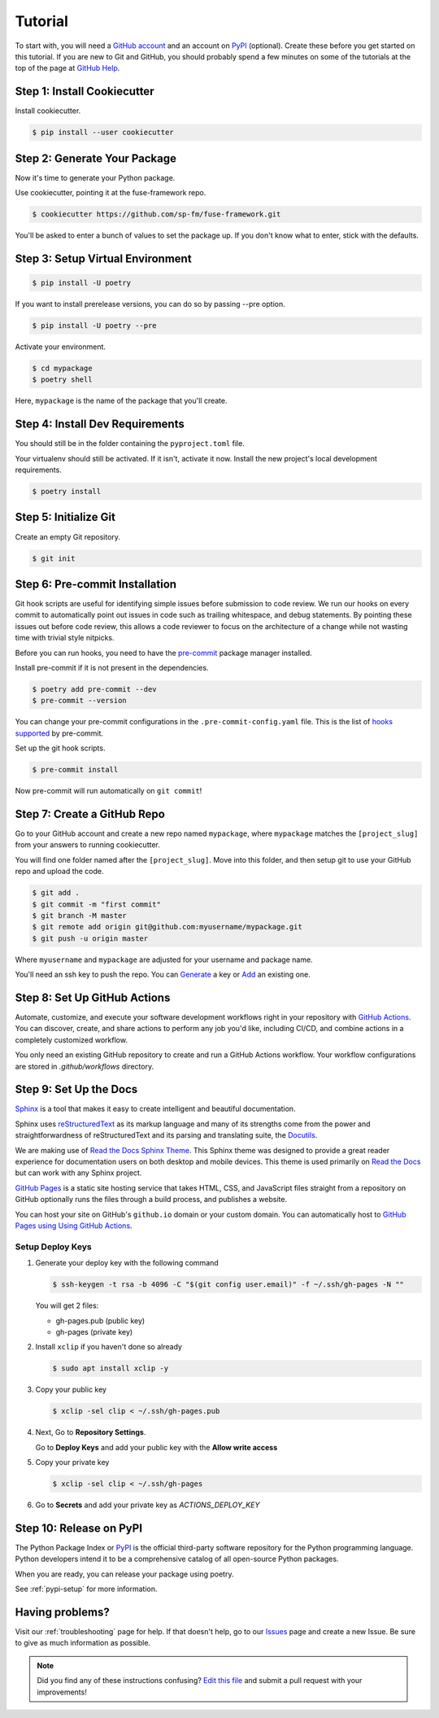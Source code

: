 Tutorial
========

To start with, you will need a `GitHub account`_ and an account on `PyPI`_ (optional).
Create these before you get started on this tutorial. If you are new to Git and
GitHub, you should probably spend a few minutes on some of the tutorials at the
top of the page at `GitHub Help`_.

.. _GitHub account: https://github.com/
.. _PyPI: https://pypi.python.org/pypi
.. _GitHub Help: https://help.github.com/


Step 1: Install Cookiecutter
----------------------------

Install cookiecutter.

.. code-block:: console

    $ pip install --user cookiecutter


Step 2: Generate Your Package
-----------------------------

Now it's time to generate your Python package.

Use cookiecutter, pointing it at the fuse-framework repo.

.. code-block:: console

    $ cookiecutter https://github.com/sp-fm/fuse-framework.git

You'll be asked to enter a bunch of values to set the package up. If you don't
know what to enter, stick with the defaults.


Step 3: Setup Virtual Environment
---------------------------------

.. code-block:: console

    $ pip install -U poetry

If you want to install prerelease versions, you can do so by passing --pre
option.

.. code-block:: console

    $ pip install -U poetry --pre

Activate your environment.

.. code-block:: console

    $ cd mypackage
    $ poetry shell

Here, ``mypackage`` is the name of the package that you'll create.


Step 4: Install Dev Requirements
--------------------------------

You should still be in the folder containing the ``pyproject.toml`` file.

Your virtualenv should still be activated. If it isn't, activate it now. Install
the new project's local development requirements.

.. code-block:: console

    $ poetry install


Step 5: Initialize Git
----------------------

Create an empty Git repository.

.. code-block:: console

    $ git init


Step 6: Pre-commit Installation
-------------------------------

Git hook scripts are useful for identifying simple issues before submission to
code review. We run our hooks on every commit to automatically point out issues
in code such as trailing whitespace, and debug statements. By pointing these
issues out before code review, this allows a code reviewer to focus on the
architecture of a change while not wasting time with trivial style nitpicks.

Before you can run hooks, you need to have the pre-commit_ package manager
installed.

Install pre-commit if it is not present in the dependencies.

.. code-block:: console

    $ poetry add pre-commit --dev
    $ pre-commit --version

You can change your pre-commit configurations in the ``.pre-commit-config.yaml``
file. This is the list of `hooks supported`_ by pre-commit.

Set up the git hook scripts.

.. code-block:: console

    $ pre-commit install

Now pre-commit will run automatically on ``git commit``!

.. _pre-commit: https://pre-commit.com/
.. _hooks supported: https://pre-commit.com/hooks.html


Step 7: Create a GitHub Repo
----------------------------

Go to your GitHub account and create a new repo named ``mypackage``, where
``mypackage`` matches the ``[project_slug]`` from your answers to running
cookiecutter.

You will find one folder named after the ``[project_slug]``. Move into this
folder, and then setup git to use your GitHub repo and upload the code.

.. code-block:: console

    $ git add .
    $ git commit -m "first commit"
    $ git branch -M master
    $ git remote add origin git@github.com:myusername/mypackage.git
    $ git push -u origin master

Where ``myusername`` and ``mypackage`` are adjusted for your username and
package name.

You'll need an ssh key to push the repo. You can `Generate`_ a key or `Add`_ an
existing one.

.. _Generate: https://help.github.com/articles/generating-a-new-ssh-key-and-adding-it-to-the-ssh-agent/
.. _Add: https://help.github.com/articles/adding-a-new-ssh-key-to-your-github-account/


Step 8: Set Up GitHub Actions
-----------------------------

Automate, customize, and execute your software development workflows right in your
repository with `GitHub Actions`_. You can discover, create, and share actions to
perform any job you'd like, including CI/CD, and combine actions in a completely
customized workflow.

You only need an existing GitHub repository to create and run a GitHub Actions workflow.
Your workflow configurations are stored in `.github/workflows` directory.

.. _GitHub Actions: https://docs.github.com/en/free-pro-team@latest/actions

Step 9: Set Up the Docs
--------------------------

`Sphinx`_ is a tool that makes it easy to create intelligent and beautiful
documentation.

Sphinx uses `reStructuredText`_ as its markup language and many of its
strengths come from the power and straightforwardness of reStructuredText and
its parsing and translating suite, the `Docutils`_.

We are making use of `Read the Docs Sphinx Theme`_. This Sphinx theme was
designed to provide a great reader experience for documentation users on both
desktop and mobile devices. This theme is used primarily on `Read the Docs`_ but
can work with any Sphinx project.

`GitHub Pages`_ is a static site hosting service that takes HTML, CSS, and
JavaScript files straight from a repository on GitHub optionally runs the files
through a build process, and publishes a website.

You can host your site on GitHub's ``github.io`` domain or your custom
domain. You can automatically host to `GitHub Pages using Using GitHub Actions`_.

Setup Deploy Keys
~~~~~~~~~~~~~~~~~

#. Generate your deploy key with the following command

   .. code-block:: console

        $ ssh-keygen -t rsa -b 4096 -C "$(git config user.email)" -f ~/.ssh/gh-pages -N ""

   You will get 2 files:

   * gh-pages.pub (public key)
   * gh-pages     (private key)

#. Install ``xclip`` if you haven't done so already

   .. code-block:: console

        $ sudo apt install xclip -y

#. Copy your public key

   .. code-block:: console

        $ xclip -sel clip < ~/.ssh/gh-pages.pub

#. Next, Go to **Repository Settings**.

   Go to **Deploy Keys** and add your public key with the **Allow write access**

#. Copy your private key

   .. code-block:: console

        $ xclip -sel clip < ~/.ssh/gh-pages

#. Go to **Secrets** and add your private key as `ACTIONS_DEPLOY_KEY`

.. _Sphinx: https://www.sphinx-doc.org/en/master/
.. _reStructuredText: https://docutils.sourceforge.io/rst.html
.. _Docutils: https://docutils.sourceforge.io/
.. _Read the Docs Sphinx Theme: https://github.com/readthedocs/sphinx_rtd_theme
.. _Read the Docs: https://readthedocs.org/
.. _GitHub Pages: https://docs.github.com/en/github/working-with-github-pages/about-github-pages
.. _GitHub Pages using Using GitHub Actions: https://github.com/marketplace/actions/github-pages-action


Step 10: Release on PyPI
------------------------

The Python Package Index or `PyPI`_ is the official third-party software
repository for the Python programming language. Python developers intend it to
be a comprehensive catalog of all open-source Python packages.

When you are ready, you can release your package using poetry.

See :ref:`pypi-setup` for more information.


Having problems?
----------------

Visit our :ref:`troubleshooting` page for help. If that doesn't help, go to our
`Issues`_ page and create a new Issue. Be sure to give as much information as
possible.

.. _Issues: https://github.com/sp-fm/fuse-framework/issues

.. note:: Did you find any of these instructions confusing? `Edit this file`_
          and submit a pull request with your improvements!

.. _Edit this file: https://github.com/sp-fm/fuse-framework/blob/master/docs/tutorial.rst
